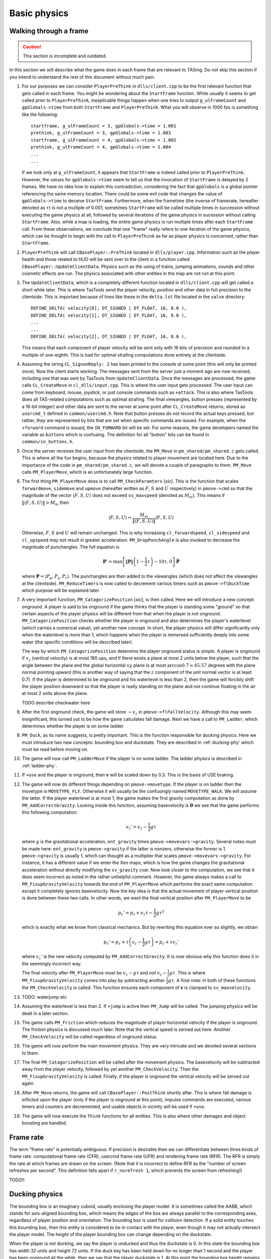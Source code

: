 .. highlight:: none

Basic physics
=============


Walking through a frame
-----------------------

.. caution::
   This section is incomplete and outdated.

In this section we will describe what the game does in each frame that are
relevant to TASing.  Do not skip this section if you intend to understand the
rest of this document without much pain.

#. For our purposes we can consider ``PlayerPreThink`` in ``dlls/client.cpp``
   to be the first relevant function that gets called in each frame.  You might
   be wondering about the ``StartFrame`` function.  While usually it seems to
   get called prior to ``PlayerPreThink``, inexplicable things happen when one
   tries to output ``g_ulFrameCount`` and ``gpGlobals->time`` from both
   ``StartFrame`` and ``PlayerPreThink``.  What you will observe in 1000 fps is
   something like the following::

     startframe, g_ulFrameCount = 3, gpGlobals->time = 1.001
     prethink, g_ulFrameCount = 3, gpGlobals->time = 1.003
     startframe, g_ulFrameCount = 4, gpGlobals->time = 1.002
     prethink, g_ulFrameCount = 4, gpGlobals->time = 1.004
     ...
     ...

   If we look only at ``g_ulFrameCount``, it appears that ``StartFrame`` is
   indeed called prior to ``PlayerPreThink``.  However, the values for
   ``gpGlobals->time`` seem to tell us that the invocation of ``StartFrame`` is
   delayed by 2 frames.  We have no idea how to explain this contradiction,
   considering the fact that ``gpGlobals`` is a global pointer referencing the
   same memory location.  There could be some evil code that changes the value
   of ``gpGlobals->time`` to deceive ``StartFrame``.  Furthermore, when the
   frametime (the inverse of framerate, hereafter denoted as :math:`\tau`) is
   not a multiple of 0.001, sometimes ``StartFrame`` will be called multiple
   times in succession without executing the game physics at all, followed by
   several iterations of the game physics in sucession without calling
   ``StartFrame``.  Also, while a map is loading, the entire game physics is
   run multiple times after each ``StartFrame`` call.  From these observations,
   we conclude that one "frame" really refers to one iteration of the game
   physics, which can be thought to begin with the call to ``PlayerPreThink``
   as far as player physics is concerned, rather than ``StartFrame``.

#. ``PlayerPreThink`` will call ``CBasePlayer::PreThink`` located in
   ``dlls/player.cpp``.  Information such as the player health and those
   related to HUD will be sent over to the client in a function called
   ``CBasePlayer::UpdateClientData``.  Physics such as the using of trains,
   jumping animations, sounds and other cosmetic effects are run.  The physics
   associated with other entities in the map are not run at this point.

#. The ``UpdateClientData``, which is a completely different function located
   in ``dlls/client.cpp`` will get called a short while later.  This is where
   TasTools send the player velocity, position and other data in full precision
   to the clientside.  This is important because of lines like these in the
   ``delta.lst`` file located in the ``valve`` directory::

     DEFINE_DELTA( velocity[0], DT_SIGNED | DT_FLOAT, 16, 8.0 ),
     DEFINE_DELTA( velocity[1], DT_SIGNED | DT_FLOAT, 16, 8.0 ),
     ...
     ...
     DEFINE_DELTA( velocity[2], DT_SIGNED | DT_FLOAT, 16, 8.0 ),

   This means that each component of player velocity will be sent only with 16
   bits of precision and rounded to a multiple of one-eighth.  This is bad for
   optimal strafing computations done entirely at the clientside.

#. Assuming the string ``CL_SignonReply: 2`` has been printed to the console at
   some point (this will only be printed once).  Now the client starts working.
   The messages sent from the server just a moment ago are now received,
   including one that was sent by TasTools from ``UpdateClientData``.  Once the
   messages are processed, the game calls ``CL_CreateMove`` in
   ``cl_dlls/input.cpp``.  This is where the user input gets processed.  The
   user input can come from keyboard, mouse, joystick, or just console commands
   such as ``+attack``.  This is also where TasTools does all TAS-related
   computations such as optimal strafing.  The final viewangles, button presses
   (represented by a 16-bit integer) and other data are sent to the server at
   some point after ``CL_CreateMove`` returns, stored as ``usercmd_t`` defined
   in ``common/usercmd.h``.  Note that button presses do not record the actual
   keys pressed, but rather, they are represented by bits that are set when
   specific commands are issued.  For example, when the ``+forward`` command is
   issued, the ``IN_FORWARD`` bit will be set.  For some reasons, the game
   developers named the variable as ``buttons`` which is confusing.  The
   definition for all "button" bits can be found in ``common/in_buttons.h``.

#. Once the server receives the user input from the clientside, the ``PM_Move``
   in ``pm_shared/pm_shared.c`` gets called.  This is where all the fun begins,
   because the physics related to player movement are located here.  Due to the
   importance of the code in ``pm_shared/pm_shared.c``, we will devote a couple
   of paragraphs to them.  ``PM_Move`` calls ``PM_PlayerMove``, which is an
   unfortunately large function.

#. The first thing ``PM_PlayerMove`` does is to call ``PM_CheckParamters``
   [*sic*].  This is the function that scales ``forwardmove``, ``sidemove`` and
   ``upmove`` (hereafter written as :math:`F`, :math:`S` and :math:`U`
   respectively) in ``pmove->cmd`` so that the magnitude of the vector
   :math:`\langle F,S,U \rangle` does not exceed ``sv_maxspeed`` (denoted as
   :math:`M_m`).  This means if :math:`\lVert\langle F,S,U\rangle\rVert > M_m`
   then

   .. math:: \langle F,S,U\rangle \mapsto \frac{M_m}{\lVert\langle F,S,U\rangle\rVert} \langle F,S,U\rangle

   Otherwise, :math:`F`, :math:`S` and :math:`U` will remain unchanged.  This
   is why increasing ``cl_forwardspeed``, ``cl_sidespeed`` and ``cl_upspeed``
   may not result in greater acceleration.  ``PM_DropPunchAngle`` is also
   invoked to decrease the magnitude of punchangles.  The full equation is

   .. math:: \mathbf{P}' = \max\left[ \lVert\mathbf{P}\rVert \left( 1 - \frac{1}{2} \tau \right) - 10\tau, 0 \right] \mathbf{\hat{P}}

   where :math:`\mathbf{P} = \langle P_p, P_y, P_r\rangle`.  The punchangles
   are then added to the viewangles (which does not affect the viewangles at
   the clientside).  ``PM_ReduceTimers`` is now called to decrement various
   timers such as ``pmove->flDuckTime`` which purpose will be explained later.

#. A very important function, ``PM_CatagorizePosition`` [*sic*], is then
   called.  Here we will introduce a new concept: onground.  A player is said
   to be onground if the game thinks that the player is standing some "ground"
   so that certain aspects of the player physics will be different from that
   when the player is not onground.  ``PM_CatagorizePosition`` checks whether
   the player is onground and also determines the player's waterlevel (which
   carries a numerical value), yet another new concept.  In short, the player
   physics will differ significantly only when the waterlevel is more than 1,
   which happens when the player is immersed sufficiently deeply into some
   water (the specific conditions will be described later).

   The way by which ``PM_CatagorizePosition`` determins the player onground
   status is simple.  A player is onground if :math:`v_z` (vertical velocity)
   is at most 180 ups, *and* if there exists a plane at most 2 units below the
   player, such that the angle between the plane and the global horizontal
   :math:`xy` plane is at most :math:`\arccos 0.7 \approx 45.57` degrees with
   the plane normal pointing upward (this is another way of saying that the
   :math:`z` component of the unit normal vector is at least 0.7).  If the
   player is determined to be onground and his waterlevel is less than 2, then
   the game will forcibly shift the player position downward so that the player
   is really standing on the plane and not continue floating in the air at most
   2 units above the plane.

   TODO describe checkwater here

#. After the first onground check, the game will store :math:`-v_z` in
   ``pmove->flFallVelocity``.  Although this may seem insignificant, this
   turned out to be how the game calculates fall damage.  Next we have a call
   to ``PM_Ladder``, which determines whether the player is on some ladder.

#. ``PM_Duck``, as its name suggests, is pretty important.  This is the
   function responsible for ducking physics.  Here we must introduce two new
   concepts: bounding box and duckstate.  They are described in
   :ref:`ducking-phy` which must be read before moving on.

#. The game will now call ``PM_LadderMove`` if the player is on some ladder.
   The ladder physics is described in :ref:`ladder-phy`.

#. If ``+use`` and the player is onground, then :math:`\mathbf{v}` will be
   scaled down by 0.3.  This is the basis of USE braking.

#. The game will now do different things depending on ``pmove->movetype``.  If
   the player is on ladder then the movetype is ``MOVETYPE_FLY``.  Otherwise it
   will usually be the confusingly named ``MOVETYPE_WALK``.  We will assume the
   latter.  If the player waterlevel is at most 1, the game makes the first
   gravity computation as done by ``PM_AddCorrectGravity``.  Looking inside
   this function, assuming basevelocity is :math:`\mathbf{0}` we see that the
   game performs this following computation:

   .. math:: v_z' = v_z - \frac{1}{2} g\tau

   where :math:`g` is the gravitational acceleration, ``ent_gravity`` times
   ``pmove->movevars->gravity``.  Several notes must be made here:
   ``ent_gravity`` is ``pmove->gravity`` if the latter is nonzero, otherwise
   the former is 1.  ``pmove->gravity`` is usually 1, which can thought as a
   multiplier that scales ``pmove->movevars->gravity``.  For instance, it has a
   different value if we enter the Xen maps, which is how the game changes the
   gravitational acceleration without directly modifying the ``sv_gravity``
   cvar.  Now look closer to the computation, we see that it does seem
   incorrect as noted in the rather unhelpful comment.  However, the game
   always makes a call to ``PM_FixupGravityVelocity`` towards the end of
   ``PM_PlayerMove`` which performs the exact same computation except it
   completely ignores basevelocity.  Now the key idea is that the actual
   movement of player vertical position is done between these two calls.  In
   other words, we want the final vertical position after ``PM_PlayerMove`` to
   be

   .. math:: p_z' = p_z + v_z \tau - \frac{1}{2} g\tau^2

   which is exactly what we know from classical mechanics.  But by rewriting
   this equation ever so slightly, we obtain

   .. math:: p_z' = p_z + \tau \left( v_z - \frac{1}{2} g\tau \right) = p_z + \tau v_z'

   where :math:`v_z'` is the new velocity computed by ``PM_AddCorrectGravity``.
   It is now obvious why this function does it in the seemingly incorrect way.

   The final velocity after ``PM_PlayerMove`` must be :math:`v_z - g\tau` and
   *not* :math:`v_z - \frac{1}{2} g\tau`.  This is where
   ``PM_FixupGravityVelocity`` comes into play by subtracting another
   :math:`\frac{1}{2} g\tau`.  A final note: in both of these functions the
   ``PM_CheckVelocity`` is called.  This function ensures each component of
   :math:`\mathbf{v}` is clamped to ``sv_maxvelocity``.

#. TODO: waterjump etc

#. Assuming the waterlevel is less than 2.  If ``+jump`` is active then
   ``PM_Jump`` will be called.  The jumping physics will be dealt in a later
   section.

#. The game calls ``PM_Friction`` which reduces the magnitude of player
   horizontal velocity if the player is onground.  The friction physics is
   discussed much later.  Note that the vertical speed is zeroed out here.
   Another ``PM_CheckVelocity`` will be called regardless of onground status.

#. The game will now perform the main movement physics.  They are very
   intricate and we devoted several sections to them.

#. The final ``PM_CatagorizePosition`` will be called after the movement
   physics.  The basevelocity will be subtracted away from the player velocity,
   followed by yet another ``PM_CheckVelocity``.  Then the
   ``PM_FixupGravityVelocity`` is called.  Finally, if the player is onground
   the vertical velocity will be zeroed out again.

#. After ``PM_Move`` returns, the game will call ``CBasePlayer::PostThink``
   shortly after.  This is where fall damage is inflicted upon the player (only
   if the player is onground at this point), impulse commands are executed,
   various timers and counters are decremented, and usable objects in vicinity
   will be used if ``+use``.

#. The game will now execute the ``Think`` functions for all entities.  This is
   also where other damages and object boosting are handled.


Frame rate
----------

The term "frame rate" is potentially ambiguous.  If precision is desirable then
we can differentiate between three kinds of frame rate: computational frame
rate (CFR), usercmd frame rate (UFR) and rendering frame rate (RFR).  The RFR
is simply the rate at which frames are drawn on the screen.  (Note that it is
incorrect to define RFR as the "number of screen refreshes per second".  This
definition falls apart if ``r_norefresh 1``, which prevents the screen from
refreshing!)

TODO!!


.. _ducking-phy:

Ducking physics
---------------

The bounding box is an imaginary cuboid, usually enclosing the player model.
It is sometimes called the AABB, which stands for axis-aligned bounding box,
which means the edges of the box are always parallel to the corresponding axes,
regardless of player position and orientation.  The bounding box is used for
collision detection.  If a solid entity touches this bounding box, then this
entity is considered to be in contact with the player, even though it may not
actually intersect the player model.  The height of the player bounding box can
change depending on the duckstate.

When the player is not ducking, we say the player is unducked and thus the
duckstate is 0.  In this state the bounding box has width 32 units and height
72 units.  If the duck key has been held down for no longer than 1 second and
the player has been onground all the while, then we say that the player
duckstate is 1.  At this point the bounding box height remains the same as that
when the player has duckstate of 0.  If the duck key is held (regardless of
duration) but not onground, or if the duck key has been held down for more than
1 second while onground, the duckstate will be 2.  Now the bounding box height
will be 36 units, with the same width as before.

If the duck key is released while the player duckstate is 2, the duckstate will
be changed back to 0 immediately, and the bounding box height will switch back
to 72 units.  However, if the key is released while the duckstate is 1, magic
will happen: the player position will be shifted instantaneously 18 units above
the original position, provided that there are sufficient empty space above the
player.  This forms the basis of ducktapping, sometimes referred to as the
imprecise name "doubleduck".  Doubleduck is really a ducktap followed by
another duck.

Note that the bounding box is an actual concept in the game code, while
duckstate is simply an easier abstraction used in our literature.  In the code,
a duckstate of 0 means ``pmove->bInDuck == false`` and ``(pmove->flags &
FL_DUCKING) == 0``.  A duckstate of 1 means ``pmove->bInDuck == true`` and
``(pmove->flags & FL_DUCKING) == 0`` still.  Finally, a duckstate of 2 means
``pmove->bInDuck == false`` and ``(pmove->flags & FL_DUCKING) != 0``.  Whereas
the type of bounding box is essentially selected by modifying
``pmove->usehull``.

Now that we have described the concept of bounding box and duckstate, we will
now note that each of :math:`F`, :math:`S` and :math:`U` will be scaled down by
0.333 if the duckstate is 2.  After the scaling down, :math:`\lVert\langle
F,S,U\rangle\rVert` becomes :math:`0.333M`, ignoring floating point errors and
assuming original :math:`\lVert\langle F,S,U\rangle\rVert \ge M`.  However,
this is done *before* any change in duckstate happens in ``PM_Duck``.  Suppose
the player has duckstate 0 before the call to ``PM_Duck``, and after
``PM_Duck`` is called the duckstate changes to 2.  In this case, the
multiplication by 0.333 will *not* happen: the duckstate was not 2 before the
change.  Suppose the player has duckstate 2 and the call to ``PM_Duck`` makes
the player unducks, hence changing the duckstate back to 0.  In this case the
multiplication *will* happen.


Jumping physics
---------------

Assuming the player is ongorund.  Then jumping is possible only if he is
onground and the ``IN_JUMP`` bit is unset in ``pmove->oldbuttons``.


Jumpbug
-------

Jumpbug is one of a few exploits that can bypass fall damage when landing on
any ground.  The downside of jumpbug is that a jump must be made, which may be
undesirable under certain circumstances.  For example, when the player jumps
the bunnyhop cap will be triggered.

.. image:: static/jumpbug.png

To begin a jumpbug sequence, suppose that the player is initially not onground
(as determined by the first onground check) and that the duckstate is 2, as
illustrated by the ``+duck`` bounding box in the figure above.  Some time later
the player unducks, hence ``PM_UnDuck`` will be called to change the duckstate
back to 0 and the second onground check will be triggered.  If there exists a
ground 2 units below the player, then the player will now be onground (as shown
by the ``-duck`` box above), and if ``+jump`` happens to be active the player
will jump when ``PM_Jump`` is called within the same frame (shown by the
``+jump`` box).  But recall that ``PM_Jump`` will always make the player to be
not onground.  Also, as the upward velocity is now greater than 180 ups, when
the third onground check is made the player will again be determined to be not
onground.  As a result, when the control passes to ``CBasePlayer::PostThink``,
the game will not inflict fall damage to the player.

Jumpbug can fail if the player was not able to unduck to make himself onground
after the second groundcheck.  The chances of this happening is greater at
lower frame rates and higher vertical speeds.


Edgebug
-------

TODO


Basevelocity and pushfields
---------------------------

In ``pm_shared.c`` the basevelocity is stored in ``pmove->basevelocity``.  This
is nonzero usually when being inside a ``trigger_push`` or conveyor belt, which
are called *pushfields*.  The way the player physics incorporates basevelocity
is vastly different for its horizontal and vertical components.

The basevelocity is always added to the player velocity *after* acceleration.
This means the new player position is computed by :math:`\mathbf{p}' =
\mathbf{p} + (\mathbf{v} + \mathbf{b}) \tau` where :math:`\mathbf{b}` is the
basevelocity.  Shortly after that the basevelocity will be subtracted away from
:math:`\mathbf{v}` before ``PM_PlayerMove`` returns.

Interestingly, whenever the player leaves a pushfield the basevelocity of the
pushfield will be added to the player's velocity somewhere in the game engine.
The added components will not be subtracted away.  This is the basis of the
famous push trigger boost, whereby a player ducks and unducks in rapid
succession so that the bounding box enters and leaves the pushfield repeatedly.

The :math:`b_z` is handled differently.  It is incorperated into :math:`v_z` in
``PM_AddCorrectGravity`` without being subtracted away later.  Instead,
:math:`b_z` is set to zero in the function.  Let us write :math:`v` to mean
:math:`v_z` for now.  The vertical velocity at the :math:`n`-th frame would be
:math:`v_n = v_0 + (b - g) n\tau`.  But bear in mind that the position is
computed using :math:`v_n = v_0 + (b - g) n\tau + \frac{1}{2} g\tau` instead.
Therefore, to find the position at an arbitrary :math:`n`\ -th frame we must
compute

.. math:: p_n = p_0 + \tau \sum_{k = 0}^n v_n = p_0 + \left( v_0 + \frac{1}{2} b\tau \right) n\tau + \frac{1}{2} n^2 \tau^2 (b - g)

These formulae can be useful in planning.


Water physics
-------------

Water movement is unfortunately not optimisable in Half-Life.  However, we will
still include a description of its physics here.

If the point 1 unit above the bottom of bounding box is immersed in water, then
the waterlevel is 1.  If the player origin (centre of bounding box) is
additionally in water, then the waterlevel will be increased to 2.  If the
player's view (origin plus view offset) is also in water, then the waterlevel
will be 3.  Depending on the existence of water current and the waterlevel, the
magnitude of basevelocity may be modified.

In water physics the acceleration vector is :math:`\mathbf{a} =
F\mathbf{\hat{f}} + S\mathbf{\hat{s}} + \langle 0,0,U\rangle` provided at least
one of :math:`F`, :math:`S`, :math:`U` is nonzero.  Otherwise :math:`\mathbf{a}
= \langle 0,0,-60\rangle`.  Note that :math:`\mathbf{a}` is an
:math:`\mathbb{R}^3` vector.  In the context of water physics we denote
:math:`M = 0.8\min\left( M_m, \lVert\mathbf{a}\rVert \right)`, where it can be
shown that, if not all :math:`F`, :math:`S`, :math:`U` are zero, then

.. math:: \lVert\mathbf{a}\rVert = \sqrt{F^2 + S^2 + U^2 + \langle 0,0,2U\rangle
          \cdot \left( F\mathbf{\hat{f}} + S\mathbf{\hat{s}} \right)}

Thus the water movement equation can be written as

.. math:: \mathbf{v}' = \mathbf{v}(1 - k\tau) + \mu\mathbf{\hat{a}}

with

.. math:: \mu =
          \begin{cases}
          \min(\gamma_1, \gamma_2) & \text{if } \gamma_2 > 0 \\
          0 & \text{otherwise}
          \end{cases}
          \quad\quad
          \gamma_1 = k\tau MA_g
          \quad\quad
          \gamma_2 = M - \lVert\mathbf{v}\rVert (1 - k\tau)

The first thing we should notice is that :math:`\gamma_2` is independent of
:math:`\mathbf{\hat{a}}`, which means as the speed increases :math:`\gamma_2`
will inevitably decrease until it is negative.  The speed can be written as

.. math:: \lVert\mathbf{v}'\rVert = \sqrt{\lVert\mathbf{v}\rVert^2 (1 - k\tau)^2 +
          \mu^2 + 2\lVert\mathbf{v}\rVert (1 - k\tau) \mu \cos\theta}

If :math:`\theta = 0` and :math:`\lVert\mathbf{v}\rVert` is sufficiently high
so that :math:`\gamma_2 < \gamma_1`, then we see that
:math:`\lVert\mathbf{v}'\rVert = M`.  This means the maximum possible swimming
speed is simply :math:`0.8M_m`.  Moreover, assuming :math:`\mu = \gamma_1` then
the acceleration is independent of frame rate:

.. math:: \text{accel} = \frac{\left[ \lVert\mathbf{v}\rVert (1 - k\tau) + k\tau MA_g \right] -
          \lVert\mathbf{v}\rVert}{\tau} = k \left( MA_g - \lVert\mathbf{v}\rVert \right)

Also observe that the player always experience geometric friction while in the
water.
